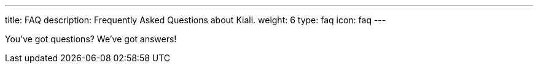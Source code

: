 ---
title: FAQ
description: Frequently Asked Questions about Kiali.
weight: 6
type: faq
icon: faq
---

You've got questions? We've got answers!
